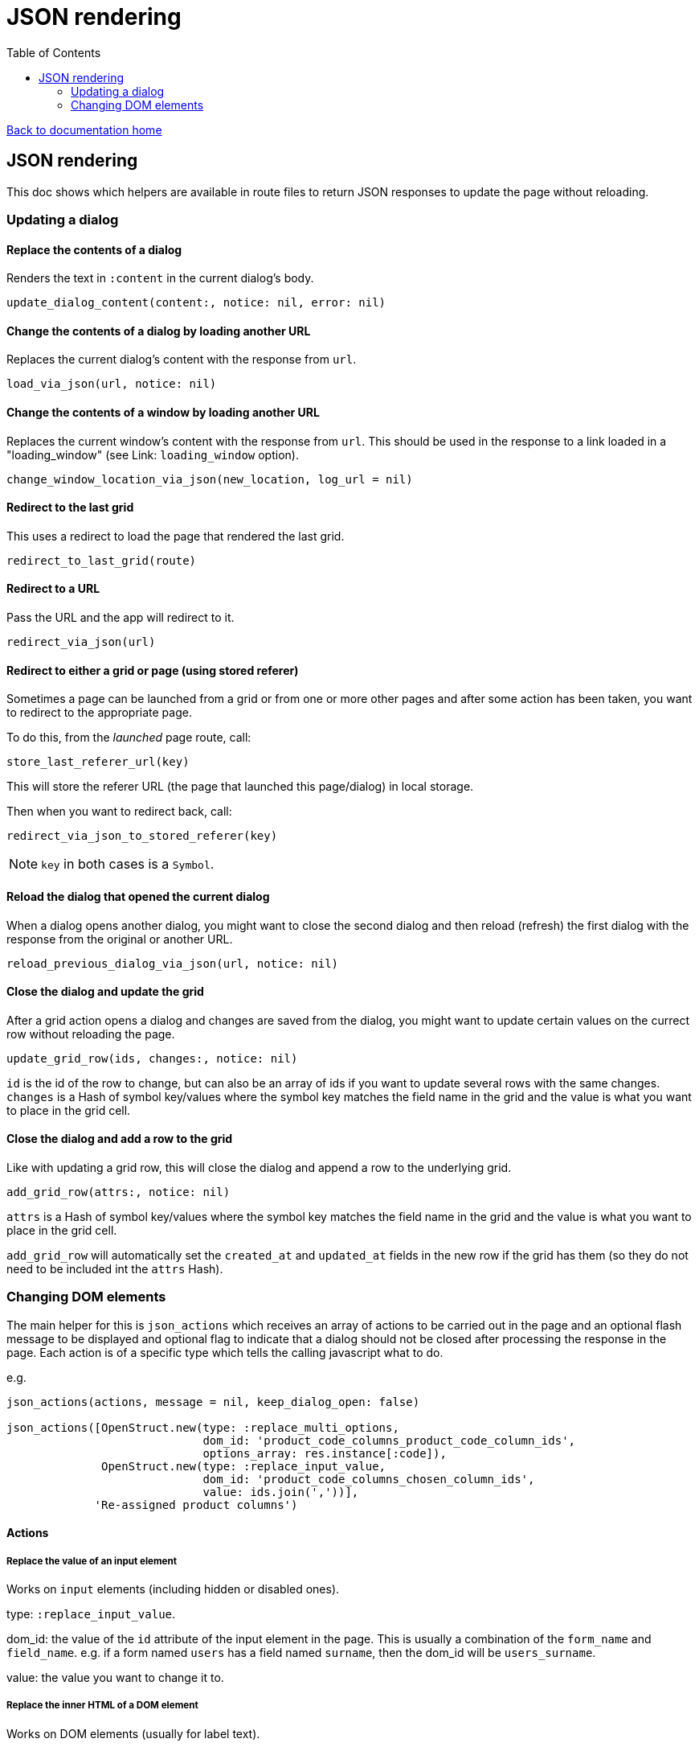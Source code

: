 = JSON rendering
:toc:

link:/developer_documentation/start.adoc[Back to documentation home]

== JSON rendering

This doc shows which helpers are available in route files to return JSON responses to update the page without reloading.

=== Updating a dialog

==== Replace the contents of a dialog

Renders the text in `:content` in the current dialog's body.

    update_dialog_content(content:, notice: nil, error: nil)

==== Change the contents of a dialog by loading another URL

Replaces the current dialog's content with the response from `url`.

    load_via_json(url, notice: nil)

==== Change the contents of a window by loading another URL

Replaces the current window's content with the response from `url`.
This should be used in the response to a link loaded in a "loading_window" (see Link: `loading_window` option).

    change_window_location_via_json(new_location, log_url = nil)

==== Redirect to the last grid

This uses a redirect to load the page that rendered the last grid.

    redirect_to_last_grid(route)

==== Redirect to a URL

Pass the URL and the app will redirect to it.

  redirect_via_json(url)

==== Redirect to either a grid or page (using stored referer)

Sometimes a page can be launched from a grid or from one or more other pages and after some action has been taken, you want to redirect to the appropriate page.

To do this, from the _launched_ page route, call:

  store_last_referer_url(key)

This will store the referer URL (the page that launched this page/dialog) in local storage.

Then when you want to redirect back, call:

  redirect_via_json_to_stored_referer(key)

NOTE: `key` in both cases is a `Symbol`.

==== Reload the dialog that opened the current dialog

When a dialog opens another dialog, you might want to close the second dialog and then reload (refresh) the first dialog with the response from the original or another URL.

    reload_previous_dialog_via_json(url, notice: nil)

==== Close the dialog and update the grid

After a grid action opens a dialog and changes are saved from the dialog, you might want to update certain values on the currect row without reloading the page.

    update_grid_row(ids, changes:, notice: nil)

`id` is the id of the row to change, but can also be an array of ids if you want to update several rows with the same changes.
`changes` is a Hash of symbol key/values where the symbol key matches the field name in the grid and the value is what you want to place in the grid cell.

==== Close the dialog and add a row to the grid

Like with updating a grid row, this will close the dialog and append a row to the underlying grid.

    add_grid_row(attrs:, notice: nil)

`attrs` is a Hash of symbol key/values where the symbol key matches the field name in the grid and the value is what you want to place in the grid cell.

`add_grid_row` will automatically set the `created_at` and `updated_at` fields in the new row if the grid has them (so they do not need to be included int the `attrs` Hash).

=== Changing DOM elements

The main helper for this is `json_actions` which receives an array of actions to be carried out in the page and an optional flash message to be displayed and optional flag to indicate that a dialog should not be closed after processing the response in the page.
Each action is of a specific type which tells the calling javascript what to do.

e.g.
[source,ruby]
----
json_actions(actions, message = nil, keep_dialog_open: false)

json_actions([OpenStruct.new(type: :replace_multi_options,
                             dom_id: 'product_code_columns_product_code_column_ids',
                             options_array: res.instance[:code]),
              OpenStruct.new(type: :replace_input_value,
                             dom_id: 'product_code_columns_chosen_column_ids',
                             value: ids.join(','))],
             'Re-assigned product columns')
----

==== Actions

===== Replace the value of an input element

Works on `input` elements (including hidden or disabled ones).

type: `:replace_input_value`.

dom_id: the value of the `id` attribute of the input element in the page. This is usually a combination of the `form_name` and `field_name`.
e.g. if a form named `users` has a field named `surname`, then the dom_id will be `users_surname`.

value: the value you want to change it to.

===== Replace the inner HTML of a DOM element

Works on DOM elements (usually for label text).

type: `:replace_inner_html`.

dom_id: the value of the `id` attribute of the element in the page.

value: the value you want to change it to.

===== Replace the options in a multi element

Works on `Multi.js` elements only.

type: `:replace_multi_options`.

dom_id: as for `:replace_input_value`.

options_array: A one- or two-dimensional array.

===== Replace the options in a select element

Works on `Selectr.js` elements only.

type: `replace_select_options`

dom_id: as for `:replace_input_value`.

options_array: A one- or two-dimensional array.

===== Replace the items in a list element

Works on `ol` or `ul` elements only.

type: `:replace_list_items`.

dom_id: as for `:replace_input_value`.

items: An array of `Strings`.

===== Hide a DOM element

Works on any DOM element with an id.

type: `:hide_element`.

dom_id: the value of the `id` attribute of the element in the page. This will typically be the id of the field_wrapper of an input. (See note below).

reclaim_space: (optional, defaults to false) - if true, the page will repaint to use the hidden area. If not, the hidden element will become a blank area in the page. This is generally better in order to stop inputs from moving around on the page too much.

===== Show a DOM element

Works on any DOM element with an id.

type: `:show_element`.

dom_id: the value of the `id` attribute of the element in the page. This will typically be the id of the field_wrapper of an input. (See note below).

reclaim_space: (optional, defaults to false) - if true, the page will rearange to accomodate the shown area. If not, the element will become visible in the already-blank area in the page. This is generally better in order to stop inputs from moving around on the page too much.

NOTE: _wrapper_id_ : If a field is named `name` in a form named `users`, the input field's id will be `users_name` and the div surrounding the input and label will have the id `users_name_field_wrapper`.

===== Clear validation error messages from a form

Clears all UI text and styling from validation errors of a particular form.

type: `:clear_form_validation`.

dom_id: the `id` of the `<form>`. (Use `form.form_id 'abc'` in the view to set this value)

===== Add a row to a grid

As part of a set of actions, adds a row to a grid.

type: `:add_grid_row`.
attrs: a Hash of symbol key/values where the symbol key matches the field name in the grid and the value is what you want to place in the grid cell.

===== Update a grid row

As part of a set of actions, updates the columns of a row or rows in a grid.

type: `:update_grid_row`.

ids: the id (or Array of ids) of the row(s) to change.
changes: a Hash of symbol key/values where the symbol key matches the field name in the grid and the value is what you want to place in the grid cell.

===== Delete a grid row

type: `:delete_grid_row`.

id: the id of the row to delete.

==== Single actions

There are also helper methods available that are easier to use when only returning a singe action.
These work exactly the same as for their counterparts above.

[source,ruby]
----
json_replace_select_options(dom_id, options_array, message: nil, keep_dialog_open: false)

json_replace_multi_options(dom_id, options_array, message: nil, keep_dialog_open: false)

json_replace_input_value(dom_id, value, message: nil, keep_dialog_open: false)

json_replace_list_items(dom_id, items, message: nil, keep_dialog_open: false)

json_clear_form_validation(dom_id, message: nil, keep_dialog_open: false)
----
